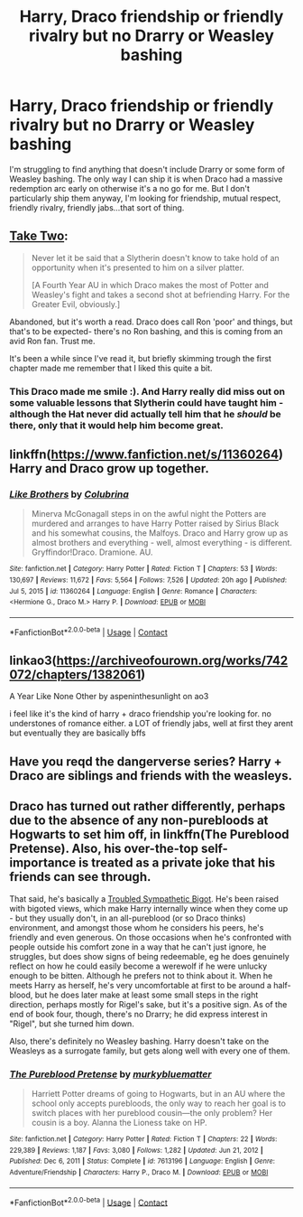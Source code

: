 #+TITLE: Harry, Draco friendship or friendly rivalry but no Drarry or Weasley bashing

* Harry, Draco friendship or friendly rivalry but no Drarry or Weasley bashing
:PROPERTIES:
:Author: hp_777
:Score: 8
:DateUnix: 1614157824.0
:DateShort: 2021-Feb-24
:FlairText: Request
:END:
I'm struggling to find anything that doesn't include Drarry or some form of Weasley bashing. The only way I can ship it is when Draco had a massive redemption arc early on otherwise it's a no go for me. But I don't particularly ship them anyway, I'm looking for friendship, mutual respect, friendly rivalry, friendly jabs...that sort of thing.


** [[https://archiveofourown.org/works/9241586/chapters/20957306][Take Two]]:

#+begin_quote
  Never let it be said that a Slytherin doesn't know to take hold of an opportunity when it's presented to him on a silver platter.

  [A Fourth Year AU in which Draco makes the most of Potter and Weasley's fight and takes a second shot at befriending Harry. For the Greater Evil, obviously.]
#+end_quote

Abandoned, but it's worth a read. Draco does call Ron 'poor' and things, but that's to be expected- there's no Ron bashing, and this is coming from an avid Ron fan. Trust me.

It's been a while since I've read it, but briefly skimming trough the first chapter made me remember that I liked this quite a bit.
:PROPERTIES:
:Author: AGullibleperson
:Score: 9
:DateUnix: 1614169410.0
:DateShort: 2021-Feb-24
:END:

*** This Draco made me smile :). And Harry really did miss out on some valuable lessons that Slytherin could have taught him - although the Hat never did actually tell him that he /should/ be there, only that it would help him become great.
:PROPERTIES:
:Author: thrawnca
:Score: 4
:DateUnix: 1614251308.0
:DateShort: 2021-Feb-25
:END:


** linkffn([[https://www.fanfiction.net/s/11360264]]) Harry and Draco grow up together.
:PROPERTIES:
:Author: davidwelch158
:Score: 3
:DateUnix: 1614161959.0
:DateShort: 2021-Feb-24
:END:

*** [[https://www.fanfiction.net/s/11360264/1/][*/Like Brothers/*]] by [[https://www.fanfiction.net/u/4314892/Colubrina][/Colubrina/]]

#+begin_quote
  Minerva McGonagall steps in on the awful night the Potters are murdered and arranges to have Harry Potter raised by Sirius Black and his somewhat cousins, the Malfoys. Draco and Harry grow up as almost brothers and everything - well, almost everything - is different. Gryffindor!Draco. Dramione. AU.
#+end_quote

^{/Site/:} ^{fanfiction.net} ^{*|*} ^{/Category/:} ^{Harry} ^{Potter} ^{*|*} ^{/Rated/:} ^{Fiction} ^{T} ^{*|*} ^{/Chapters/:} ^{53} ^{*|*} ^{/Words/:} ^{130,697} ^{*|*} ^{/Reviews/:} ^{11,672} ^{*|*} ^{/Favs/:} ^{5,564} ^{*|*} ^{/Follows/:} ^{7,526} ^{*|*} ^{/Updated/:} ^{20h} ^{ago} ^{*|*} ^{/Published/:} ^{Jul} ^{5,} ^{2015} ^{*|*} ^{/id/:} ^{11360264} ^{*|*} ^{/Language/:} ^{English} ^{*|*} ^{/Genre/:} ^{Romance} ^{*|*} ^{/Characters/:} ^{<Hermione} ^{G.,} ^{Draco} ^{M.>} ^{Harry} ^{P.} ^{*|*} ^{/Download/:} ^{[[http://www.ff2ebook.com/old/ffn-bot/index.php?id=11360264&source=ff&filetype=epub][EPUB]]} ^{or} ^{[[http://www.ff2ebook.com/old/ffn-bot/index.php?id=11360264&source=ff&filetype=mobi][MOBI]]}

--------------

*FanfictionBot*^{2.0.0-beta} | [[https://github.com/FanfictionBot/reddit-ffn-bot/wiki/Usage][Usage]] | [[https://www.reddit.com/message/compose?to=tusing][Contact]]
:PROPERTIES:
:Author: FanfictionBot
:Score: 3
:DateUnix: 1614161984.0
:DateShort: 2021-Feb-24
:END:


** linkao3([[https://archiveofourown.org/works/742072/chapters/1382061]])

A Year Like None Other by aspeninthesunlight on ao3

i feel like it's the kind of harry + draco friendship you're looking for. no understones of romance either. a LOT of friendly jabs, well at first they arent but eventually they are basically bffs
:PROPERTIES:
:Author: hexulyks
:Score: 3
:DateUnix: 1614165767.0
:DateShort: 2021-Feb-24
:END:


** Have you reqd the dangerverse series? Harry + Draco are siblings and friends with the weasleys.
:PROPERTIES:
:Author: Ace-Socialist
:Score: 3
:DateUnix: 1614161712.0
:DateShort: 2021-Feb-24
:END:


** Draco has turned out rather differently, perhaps due to the absence of any non-purebloods at Hogwarts to set him off, in linkffn(The Pureblood Pretense). Also, his over-the-top self-importance is treated as a private joke that his friends can see through.

That said, he's basically a [[https://tvtropes.org/pmwiki/pmwiki.php/Main/TroubledSympatheticBigot][Troubled Sympathetic Bigot]]. He's been raised with bigoted views, which make Harry internally wince when they come up - but they usually don't, in an all-pureblood (or so Draco thinks) environment, and amongst those whom he considers his peers, he's friendly and even generous. On those occasions when he's confronted with people outside his comfort zone in a way that he can't just ignore, he struggles, but does show signs of being redeemable, eg he does genuinely reflect on how he could easily become a werewolf if he were unlucky enough to be bitten. Although he prefers not to think about it. When he meets Harry as herself, he's very uncomfortable at first to be around a half-blood, but he does later make at least some small steps in the right direction, perhaps mostly for Rigel's sake, but it's a positive sign. As of the end of book four, though, there's no Drarry; he did express interest in "Rigel", but she turned him down.

Also, there's definitely no Weasley bashing. Harry doesn't take on the Weasleys as a surrogate family, but gets along well with every one of them.
:PROPERTIES:
:Author: thrawnca
:Score: 2
:DateUnix: 1614169795.0
:DateShort: 2021-Feb-24
:END:

*** [[https://www.fanfiction.net/s/7613196/1/][*/The Pureblood Pretense/*]] by [[https://www.fanfiction.net/u/3489773/murkybluematter][/murkybluematter/]]

#+begin_quote
  Harriett Potter dreams of going to Hogwarts, but in an AU where the school only accepts purebloods, the only way to reach her goal is to switch places with her pureblood cousin---the only problem? Her cousin is a boy. Alanna the Lioness take on HP.
#+end_quote

^{/Site/:} ^{fanfiction.net} ^{*|*} ^{/Category/:} ^{Harry} ^{Potter} ^{*|*} ^{/Rated/:} ^{Fiction} ^{T} ^{*|*} ^{/Chapters/:} ^{22} ^{*|*} ^{/Words/:} ^{229,389} ^{*|*} ^{/Reviews/:} ^{1,187} ^{*|*} ^{/Favs/:} ^{3,080} ^{*|*} ^{/Follows/:} ^{1,282} ^{*|*} ^{/Updated/:} ^{Jun} ^{21,} ^{2012} ^{*|*} ^{/Published/:} ^{Dec} ^{6,} ^{2011} ^{*|*} ^{/Status/:} ^{Complete} ^{*|*} ^{/id/:} ^{7613196} ^{*|*} ^{/Language/:} ^{English} ^{*|*} ^{/Genre/:} ^{Adventure/Friendship} ^{*|*} ^{/Characters/:} ^{Harry} ^{P.,} ^{Draco} ^{M.} ^{*|*} ^{/Download/:} ^{[[http://www.ff2ebook.com/old/ffn-bot/index.php?id=7613196&source=ff&filetype=epub][EPUB]]} ^{or} ^{[[http://www.ff2ebook.com/old/ffn-bot/index.php?id=7613196&source=ff&filetype=mobi][MOBI]]}

--------------

*FanfictionBot*^{2.0.0-beta} | [[https://github.com/FanfictionBot/reddit-ffn-bot/wiki/Usage][Usage]] | [[https://www.reddit.com/message/compose?to=tusing][Contact]]
:PROPERTIES:
:Author: FanfictionBot
:Score: 1
:DateUnix: 1614169814.0
:DateShort: 2021-Feb-24
:END:
